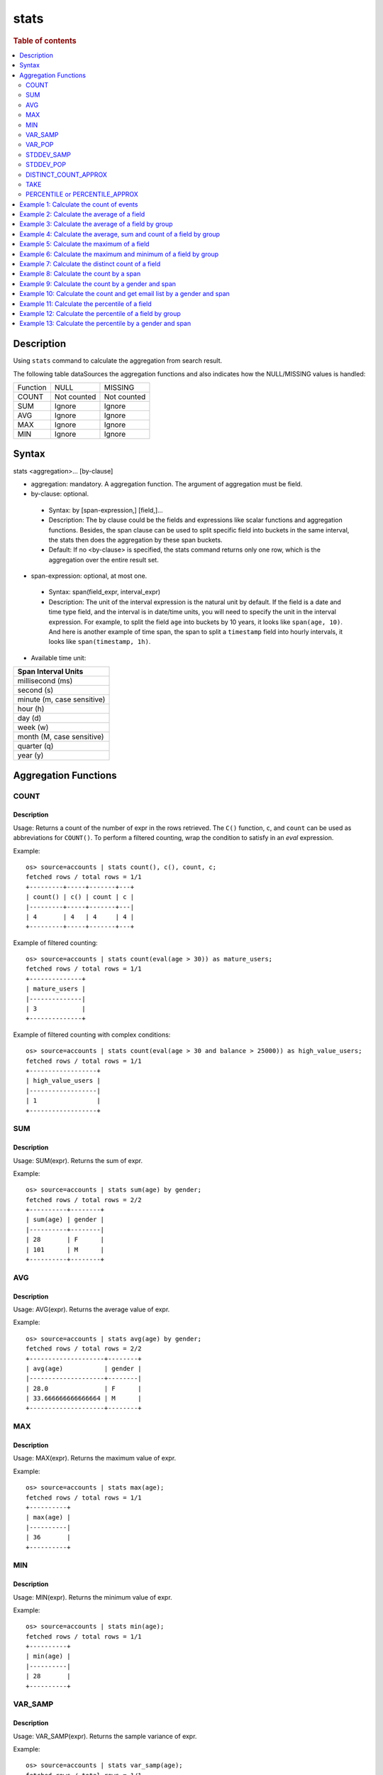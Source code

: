 =============
stats
=============

.. rubric:: Table of contents

.. contents::
   :local:
   :depth: 2


Description
============
| Using ``stats`` command to calculate the aggregation from search result.

The following table dataSources the aggregation functions and also indicates how the NULL/MISSING values is handled:

+----------+-------------+-------------+
| Function | NULL        | MISSING     |
+----------+-------------+-------------+
| COUNT    | Not counted | Not counted |
+----------+-------------+-------------+
| SUM      | Ignore      | Ignore      |
+----------+-------------+-------------+
| AVG      | Ignore      | Ignore      |
+----------+-------------+-------------+
| MAX      | Ignore      | Ignore      |
+----------+-------------+-------------+
| MIN      | Ignore      | Ignore      |
+----------+-------------+-------------+


Syntax
============
stats <aggregation>... [by-clause]


* aggregation: mandatory. A aggregation function. The argument of aggregation must be field.

* by-clause: optional.

 * Syntax: by [span-expression,] [field,]...
 * Description: The by clause could be the fields and expressions like scalar functions and aggregation functions. Besides, the span clause can be used to split specific field into buckets in the same interval, the stats then does the aggregation by these span buckets.
 * Default: If no <by-clause> is specified, the stats command returns only one row, which is the aggregation over the entire result set.

* span-expression: optional, at most one.

 * Syntax: span(field_expr, interval_expr)
 * Description: The unit of the interval expression is the natural unit by default. If the field is a date and time type field, and the interval is in date/time units, you will need to specify the unit in the interval expression. For example, to split the field ``age`` into buckets by 10 years, it looks like ``span(age, 10)``. And here is another example of time span, the span to split a ``timestamp`` field into hourly intervals, it looks like ``span(timestamp, 1h)``.

* Available time unit:
+----------------------------+
| Span Interval Units        |
+============================+
| millisecond (ms)           |
+----------------------------+
| second (s)                 |
+----------------------------+
| minute (m, case sensitive) |
+----------------------------+
| hour (h)                   |
+----------------------------+
| day (d)                    |
+----------------------------+
| week (w)                   |
+----------------------------+
| month (M, case sensitive)  |
+----------------------------+
| quarter (q)                |
+----------------------------+
| year (y)                   |
+----------------------------+

Aggregation Functions
=====================

COUNT
-----

Description
>>>>>>>>>>>

Usage: Returns a count of the number of expr in the rows retrieved. The ``C()`` function, ``c``, and ``count`` can be used as abbreviations for ``COUNT()``. To perform a filtered counting, wrap the condition to satisfy in an `eval` expression.

Example::

    os> source=accounts | stats count(), c(), count, c;
    fetched rows / total rows = 1/1
    +---------+-----+-------+---+
    | count() | c() | count | c |
    |---------+-----+-------+---|
    | 4       | 4   | 4     | 4 |
    +---------+-----+-------+---+

Example of filtered counting::

    os> source=accounts | stats count(eval(age > 30)) as mature_users;
    fetched rows / total rows = 1/1
    +--------------+
    | mature_users |
    |--------------|
    | 3            |
    +--------------+

Example of filtered counting with complex conditions::

    os> source=accounts | stats count(eval(age > 30 and balance > 25000)) as high_value_users;
    fetched rows / total rows = 1/1
    +------------------+
    | high_value_users |
    |------------------|
    | 1                |
    +------------------+

SUM
---

Description
>>>>>>>>>>>

Usage: SUM(expr). Returns the sum of expr.

Example::

    os> source=accounts | stats sum(age) by gender;
    fetched rows / total rows = 2/2
    +----------+--------+
    | sum(age) | gender |
    |----------+--------|
    | 28       | F      |
    | 101      | M      |
    +----------+--------+

AVG
---

Description
>>>>>>>>>>>

Usage: AVG(expr). Returns the average value of expr.

Example::

    os> source=accounts | stats avg(age) by gender;
    fetched rows / total rows = 2/2
    +--------------------+--------+
    | avg(age)           | gender |
    |--------------------+--------|
    | 28.0               | F      |
    | 33.666666666666664 | M      |
    +--------------------+--------+

MAX
---

Description
>>>>>>>>>>>

Usage: MAX(expr). Returns the maximum value of expr.

Example::

    os> source=accounts | stats max(age);
    fetched rows / total rows = 1/1
    +----------+
    | max(age) |
    |----------|
    | 36       |
    +----------+

MIN
---

Description
>>>>>>>>>>>

Usage: MIN(expr). Returns the minimum value of expr.

Example::

    os> source=accounts | stats min(age);
    fetched rows / total rows = 1/1
    +----------+
    | min(age) |
    |----------|
    | 28       |
    +----------+

VAR_SAMP
--------

Description
>>>>>>>>>>>

Usage: VAR_SAMP(expr). Returns the sample variance of expr.

Example::

    os> source=accounts | stats var_samp(age);
    fetched rows / total rows = 1/1
    +--------------------+
    | var_samp(age)      |
    |--------------------|
    | 10.916666666666666 |
    +--------------------+

VAR_POP
-------

Description
>>>>>>>>>>>

Usage: VAR_POP(expr). Returns the population standard variance of expr.

Example::

    os> source=accounts | stats var_pop(age);
    fetched rows / total rows = 1/1
    +--------------+
    | var_pop(age) |
    |--------------|
    | 8.1875       |
    +--------------+

STDDEV_SAMP
-----------

Description
>>>>>>>>>>>

Usage: STDDEV_SAMP(expr). Return the sample standard deviation of expr.

Example::

    os> source=accounts | stats stddev_samp(age);
    fetched rows / total rows = 1/1
    +-------------------+
    | stddev_samp(age)  |
    |-------------------|
    | 3.304037933599835 |
    +-------------------+

STDDEV_POP
----------

Description
>>>>>>>>>>>

Usage: STDDEV_POP(expr). Return the population standard deviation of expr.

Example::

    os> source=accounts | stats stddev_pop(age);
    fetched rows / total rows = 1/1
    +--------------------+
    | stddev_pop(age)    |
    |--------------------|
    | 2.8613807855648994 |
    +--------------------+

DISTINCT_COUNT_APPROX
----------

Description
>>>>>>>>>>>

Version: 3.1.0

Usage: DISTINCT_COUNT_APPROX(expr). Return the approximate distinct count value of the expr, using the hyperloglog++ algorithm.

Example::

    PPL> source=accounts | stats distinct_count_approx(gender);
    fetched rows / total rows = 1/1
    +-------------------------------+
    | distinct_count_approx(gender) |
    |-------------------------------|
    | 2                             |
    +-------------------------------+

TAKE
----

Description
>>>>>>>>>>>

Usage: TAKE(field [, size]). Return original values of a field. It does not guarantee on the order of values.

* field: mandatory. The field must be a text field.
* size: optional integer. The number of values should be returned. Default is 10.

Example::

    os> source=accounts | stats take(firstname);
    fetched rows / total rows = 1/1
    +-----------------------------+
    | take(firstname)             |
    |-----------------------------|
    | [Amber,Hattie,Nanette,Dale] |
    +-----------------------------+

PERCENTILE or PERCENTILE_APPROX
-------------------------------

Description
>>>>>>>>>>>

Usage: PERCENTILE(expr, percent) or PERCENTILE_APPROX(expr, percent). Return the approximate percentile value of expr at the specified percentage.

* percent: The number must be a constant between 0 and 100.

Example::

    os> source=accounts | stats percentile(age, 90) by gender;
    fetched rows / total rows = 2/2
    +---------------------+--------+
    | percentile(age, 90) | gender |
    |---------------------+--------|
    | 28                  | F      |
    | 36                  | M      |
    +---------------------+--------+

Example 1: Calculate the count of events
========================================

The example show calculate the count of events in the accounts.

PPL query::

    os> source=accounts | stats count();
    fetched rows / total rows = 1/1
    +---------+
    | count() |
    |---------|
    | 4       |
    +---------+


Example 2: Calculate the average of a field
===========================================

The example show calculate the average age of all the accounts.

PPL query::

    os> source=accounts | stats avg(age);
    fetched rows / total rows = 1/1
    +----------+
    | avg(age) |
    |----------|
    | 32.25    |
    +----------+


Example 3: Calculate the average of a field by group
====================================================

The example show calculate the average age of all the accounts group by gender.

PPL query::

    os> source=accounts | stats avg(age) by gender;
    fetched rows / total rows = 2/2
    +--------------------+--------+
    | avg(age)           | gender |
    |--------------------+--------|
    | 28.0               | F      |
    | 33.666666666666664 | M      |
    +--------------------+--------+


Example 4: Calculate the average, sum and count of a field by group
===================================================================

The example show calculate the average age, sum age and count of events of all the accounts group by gender.

PPL query::

    os> source=accounts | stats avg(age), sum(age), count() by gender;
    fetched rows / total rows = 2/2
    +--------------------+----------+---------+--------+
    | avg(age)           | sum(age) | count() | gender |
    |--------------------+----------+---------+--------|
    | 28.0               | 28       | 1       | F      |
    | 33.666666666666664 | 101      | 3       | M      |
    +--------------------+----------+---------+--------+

Example 5: Calculate the maximum of a field
===========================================

The example calculates the max age of all the accounts.

PPL query::

    os> source=accounts | stats max(age);
    fetched rows / total rows = 1/1
    +----------+
    | max(age) |
    |----------|
    | 36       |
    +----------+

Example 6: Calculate the maximum and minimum of a field by group
================================================================

The example calculates the max and min age values of all the accounts group by gender.

PPL query::

    os> source=accounts | stats max(age), min(age) by gender;
    fetched rows / total rows = 2/2
    +----------+----------+--------+
    | max(age) | min(age) | gender |
    |----------+----------+--------|
    | 28       | 28       | F      |
    | 36       | 32       | M      |
    +----------+----------+--------+

Example 7: Calculate the distinct count of a field
==================================================

To get the count of distinct values of a field, you can use ``DISTINCT_COUNT`` (or ``DC``) function instead of ``COUNT``. The example calculates both the count and the distinct count of gender field of all the accounts.

PPL query::

    os> source=accounts | stats count(gender), distinct_count(gender);
    fetched rows / total rows = 1/1
    +---------------+------------------------+
    | count(gender) | distinct_count(gender) |
    |---------------+------------------------|
    | 4             | 2                      |
    +---------------+------------------------+

Example 8: Calculate the count by a span
========================================

The example gets the count of age by the interval of 10 years.

PPL query::

    os> source=accounts | stats count(age) by span(age, 10) as age_span
    fetched rows / total rows = 2/2
    +------------+----------+
    | count(age) | age_span |
    |------------+----------|
    | 1          | 20       |
    | 3          | 30       |
    +------------+----------+

Example 9: Calculate the count by a gender and span
===================================================

The example gets the count of age by the interval of 10 years and group by gender.

PPL query::

    os> source=accounts | stats count() as cnt by span(age, 5) as age_span, gender
    fetched rows / total rows = 3/3
    +-----+----------+--------+
    | cnt | age_span | gender |
    |-----+----------+--------|
    | 1   | 25       | F      |
    | 2   | 30       | M      |
    | 1   | 35       | M      |
    +-----+----------+--------+

Span will always be the first grouping key whatever order you specify.

PPL query::

    os> source=accounts | stats count() as cnt by gender, span(age, 5) as age_span
    fetched rows / total rows = 3/3
    +-----+----------+--------+
    | cnt | age_span | gender |
    |-----+----------+--------|
    | 1   | 25       | F      |
    | 2   | 30       | M      |
    | 1   | 35       | M      |
    +-----+----------+--------+

Example 10: Calculate the count and get email list by a gender and span
=======================================================================

The example gets the count of age by the interval of 10 years and group by gender, additionally for each row get a list of at most 5 emails.

PPL query::

    os> source=accounts | stats count() as cnt, take(email, 5) by span(age, 5) as age_span, gender
    fetched rows / total rows = 3/3
    +-----+--------------------------------------------+----------+--------+
    | cnt | take(email, 5)                             | age_span | gender |
    |-----+--------------------------------------------+----------+--------|
    | 1   | []                                         | 25       | F      |
    | 2   | [amberduke@pyrami.com,daleadams@boink.com] | 30       | M      |
    | 1   | [hattiebond@netagy.com]                    | 35       | M      |
    +-----+--------------------------------------------+----------+--------+

Example 11: Calculate the percentile of a field
===============================================

The example show calculate the percentile 90th age of all the accounts.

PPL query::

    os> source=accounts | stats percentile(age, 90);
    fetched rows / total rows = 1/1
    +---------------------+
    | percentile(age, 90) |
    |---------------------|
    | 36                  |
    +---------------------+


Example 12: Calculate the percentile of a field by group
========================================================

The example show calculate the percentile 90th age of all the accounts group by gender.

PPL query::

    os> source=accounts | stats percentile(age, 90) by gender;
    fetched rows / total rows = 2/2
    +---------------------+--------+
    | percentile(age, 90) | gender |
    |---------------------+--------|
    | 28                  | F      |
    | 36                  | M      |
    +---------------------+--------+

Example 13: Calculate the percentile by a gender and span
=========================================================

The example gets the percentile 90th age by the interval of 10 years and group by gender.

PPL query::

    os> source=accounts | stats percentile(age, 90) as p90 by span(age, 10) as age_span, gender
    fetched rows / total rows = 2/2
    +-----+----------+--------+
    | p90 | age_span | gender |
    |-----+----------+--------|
    | 28  | 20       | F      |
    | 36  | 30       | M      |
    +-----+----------+--------+

